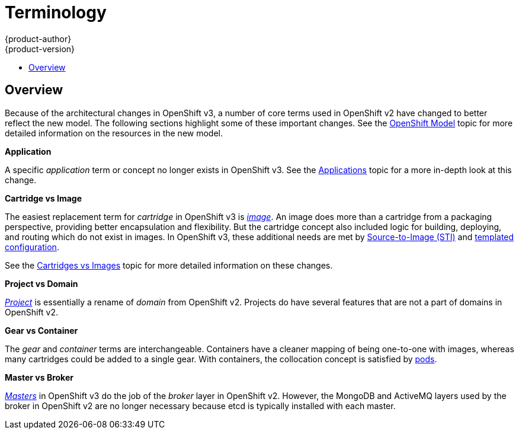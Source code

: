 = Terminology
{product-author}
{product-version}
:data-uri:
:icons:
:experimental:
:toc: macro
:toc-title:

toc::[]

== Overview
Because of the architectural changes in OpenShift v3, a number of core terms
used in OpenShift v2 have changed to better reflect the new model. The following
sections highlight some of these important changes. See the
link:../architecture/core_objects/openshift_model.html[OpenShift Model] topic
for more detailed information on the resources in the new model.

*Application*

A specific  _application_ term or concept no longer exists in OpenShift v3. See
the link:applications.html[Applications] topic for a more in-depth look at this
change.

*Cartridge vs Image*

The easiest replacement term for _cartridge_ in OpenShift v3 is
link:../architecture/core_objects/openshift_model.html#image[_image_]. An image
does more than a cartridge from a packaging perspective, providing better
encapsulation and flexibility. But the cartridge concept also included logic for
building, deploying, and routing which do not exist in images. In OpenShift v3,
these additional needs are met by
link:../architecture/core_objects/builds.html#sti-build[Source-to-Image (STI)]
and link:../architecture/core_objects/openshift_model.html#template[templated
configuration].

See the link:carts_vs_images.html[Cartridges vs Images] topic for more detailed
information on these changes.

*Project vs Domain*

link:../architecture/core_objects/openshift_model.html#project[_Project_] is
essentially a rename of _domain_ from OpenShift v2. Projects do have several
features that are not a part of domains in OpenShift v2.

*Gear vs Container*

The _gear_ and _container_ terms are interchangeable. Containers have a cleaner
mapping of being one-to-one with images, whereas many cartridges could be added
to a single gear. With containers, the collocation concept is satisfied by
link:../architecture/core_objects/kubernetes_model.html#pod[pods].

*Master vs Broker*

link:../architecture/infrastructure_components/kubernetes_infrastructure.html#master[_Masters_]
in OpenShift v3 do the job of the _broker_ layer in OpenShift v2. However, the
MongoDB and ActiveMQ layers used by the broker in OpenShift v2 are no longer
necessary because [sysitem]#etcd# is typically installed with each master.
